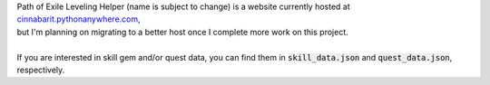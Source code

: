 | Path of Exile Leveling Helper (name is subject to change) is a website currently hosted at
    `cinnabarit.pythonanywhere.com <http://cinnabarit.pythonanywhere.com>`_,
| but I'm planning on migrating to a better host once I complete more work on this project.
|
| If you are interested in skill gem and/or quest data, you can find them in :code:`skill_data.json` and
    :code:`quest_data.json`, respectively.